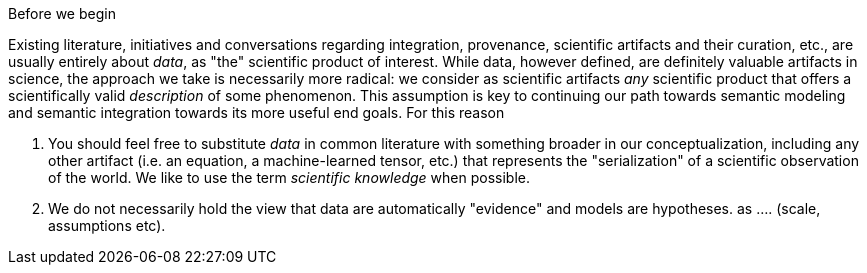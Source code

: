 ====
Before we begin

Existing literature, initiatives and conversations regarding integration, provenance, scientific artifacts and their curation, etc., are usually entirely about _data_, as "the" scientific product of interest. While data, however defined, are definitely valuable artifacts in science, the approach we take is necessarily more radical: we consider as scientific artifacts _any_ scientific product that offers a scientifically valid _description_ of some phenomenon. This assumption is key to continuing our path towards semantic modeling and semantic integration towards its more useful end goals. For this reason

. You should feel free to substitute _data_ in common literature with something broader in our conceptualization, including any other artifact (i.e. an equation, a machine-learned tensor, etc.) that represents the "serialization" of a scientific observation of the world. We like to use the term _scientific knowledge_ when possible.
. We do not necessarily hold the view that data are automatically "evidence" and models are hypotheses. as .... (scale, assumptions etc). 

====
